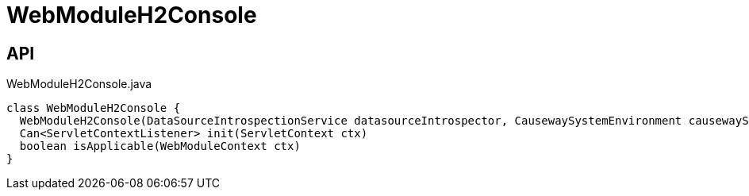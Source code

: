 = WebModuleH2Console
:Notice: Licensed to the Apache Software Foundation (ASF) under one or more contributor license agreements. See the NOTICE file distributed with this work for additional information regarding copyright ownership. The ASF licenses this file to you under the Apache License, Version 2.0 (the "License"); you may not use this file except in compliance with the License. You may obtain a copy of the License at. http://www.apache.org/licenses/LICENSE-2.0 . Unless required by applicable law or agreed to in writing, software distributed under the License is distributed on an "AS IS" BASIS, WITHOUT WARRANTIES OR  CONDITIONS OF ANY KIND, either express or implied. See the License for the specific language governing permissions and limitations under the License.

== API

[source,java]
.WebModuleH2Console.java
----
class WebModuleH2Console {
  WebModuleH2Console(DataSourceIntrospectionService datasourceIntrospector, CausewaySystemEnvironment causewaySystemEnvironment, ServiceInjector serviceInjector)
  Can<ServletContextListener> init(ServletContext ctx)
  boolean isApplicable(WebModuleContext ctx)
}
----

